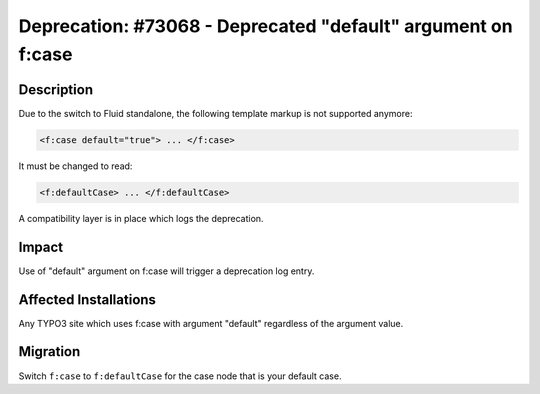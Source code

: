 =============================================================
Deprecation: #73068 - Deprecated "default" argument on f:case
=============================================================

Description
===========

Due to the switch to Fluid standalone, the following template markup is not supported anymore:

.. code-block:: html

   <f:case default="true"> ... </f:case>

It must be changed to read:

.. code-block:: html

   <f:defaultCase> ... </f:defaultCase>

A compatibility layer is in place which logs the deprecation.


Impact
======

Use of "default" argument on f:case will trigger a deprecation log entry.


Affected Installations
======================

Any TYPO3 site which uses f:case with argument "default" regardless of the argument value.


Migration
=========

Switch ``f:case`` to ``f:defaultCase`` for the case node that is your default case.
